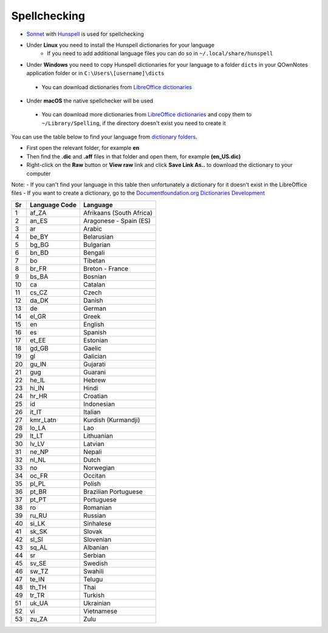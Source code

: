 Spellchecking
~~~~~~~~~~~~~

-  `Sonnet <https://github.com/KDE/sonnet>`__ with `Hunspell <https://hunspell.github.io/>`__
   is used for spellchecking
-  Under **Linux** you need to install the Hunspell dictionaries for your language
    - If you need to add additional language files you can do so in ``~/.local/share/hunspell``
-  Under **Windows** you need to copy Hunspell dictionaries for your language to
   a folder ``dicts`` in your QOwnNotes application folder or in ``C:\Users\[username]\dicts``
  -  You can download dictionaries from `LibreOffice
     dictionaries <https://github.com/LibreOffice/dictionaries>`__
-  Under **macOS** the native spellchecker will be used
  -  You can download more dictionaries from `LibreOffice
     dictionaries <https://github.com/LibreOffice/dictionaries>`__
     and copy them to ``~/Library/Spelling``, if the directory
     doesn't exist you need to create it

You can use the table below to find your language from `dictionary folders <https://github.com/LibreOffice/dictionaries>`_.

- First open the relevant folder, for example **en**
- Then find the **.dic** and **.aff** files in that folder and open them, for example **(en_US.dic)**
- Right-click on the **Raw** button or **View raw** link and click **Save Link As..** to download the dictionary to your computer

Note:
- If you can't find your language in this table then unfortunately a dictionary for it doesn't exist in the LibreOffice files
- If you want to create a dictionary, go to the `Documentfoundation.org Dictionaries Development <https://wiki.documentfoundation.org/Development/Dictionaries>`_


+------+-----------------+----------------------------+
| Sr   | Language Code   | Language                   |
+======+=================+============================+
| 1    | af\_ZA          | Afrikaans (South Africa)   |
+------+-----------------+----------------------------+
| 2    | an\_ES          | Aragonese - Spain (ES)     |
+------+-----------------+----------------------------+
| 3    | ar              | Arabic                     |
+------+-----------------+----------------------------+
| 4    | be\_BY          | Belarusian                 |
+------+-----------------+----------------------------+
| 5    | bg\_BG          | Bulgarian                  |
+------+-----------------+----------------------------+
| 6    | bn\_BD          | Bengali                    |
+------+-----------------+----------------------------+
| 7    | bo              | Tibetan                    |
+------+-----------------+----------------------------+
| 8    | br\_FR          | Breton - France            |
+------+-----------------+----------------------------+
| 9    | bs\_BA          | Bosnian                    |
+------+-----------------+----------------------------+
| 10   | ca              | Catalan                    |
+------+-----------------+----------------------------+
| 11   | cs\_CZ          | Czech                      |
+------+-----------------+----------------------------+
| 12   | da\_DK          | Danish                     |
+------+-----------------+----------------------------+
| 13   | de              | German                     |
+------+-----------------+----------------------------+
| 14   | el\_GR          | Greek                      |
+------+-----------------+----------------------------+
| 15   | en              | English                    |
+------+-----------------+----------------------------+
| 16   | es              | Spanish                    |
+------+-----------------+----------------------------+
| 17   | et\_EE          | Estonian                   |
+------+-----------------+----------------------------+
| 18   | gd\_GB          | Gaelic                     |
+------+-----------------+----------------------------+
| 19   | gl              | Galician                   |
+------+-----------------+----------------------------+
| 20   | gu\_IN          | Gujarati                   |
+------+-----------------+----------------------------+
| 21   | gug             | Guarani                    |
+------+-----------------+----------------------------+
| 22   | he\_IL          | Hebrew                     |
+------+-----------------+----------------------------+
| 23   | hi\_IN          | Hindi                      |
+------+-----------------+----------------------------+
| 24   | hr\_HR          | Croatian                   |
+------+-----------------+----------------------------+
| 25   | id              | Indonesian                 |
+------+-----------------+----------------------------+
| 26   | it\_IT          | Italian                    |
+------+-----------------+----------------------------+
| 27   | kmr\_Latn       | Kurdish (Kurmandji)        |
+------+-----------------+----------------------------+
| 28   | lo\_LA          | Lao                        |
+------+-----------------+----------------------------+
| 29   | lt\_LT          | Lithuanian                 |
+------+-----------------+----------------------------+
| 30   | lv\_LV          | Latvian                    |
+------+-----------------+----------------------------+
| 31   | ne\_NP          | Nepali                     |
+------+-----------------+----------------------------+
| 32   | nl\_NL          | Dutch                      |
+------+-----------------+----------------------------+
| 33   | no              | Norwegian                  |
+------+-----------------+----------------------------+
| 34   | oc\_FR          | Occitan                    |
+------+-----------------+----------------------------+
| 35   | pl\_PL          | Polish                     |
+------+-----------------+----------------------------+
| 36   | pt\_BR          | Brazilian Portuguese       |
+------+-----------------+----------------------------+
| 37   | pt\_PT          | Portuguese                 |
+------+-----------------+----------------------------+
| 38   | ro              | Romanian                   |
+------+-----------------+----------------------------+
| 39   | ru\_RU          | Russian                    |
+------+-----------------+----------------------------+
| 40   | si\_LK          | Sinhalese                  |
+------+-----------------+----------------------------+
| 41   | sk\_SK          | Slovak                     |
+------+-----------------+----------------------------+
| 42   | sl\_Sl          | Slovenian                  |
+------+-----------------+----------------------------+
| 43   | sq\_AL          | Albanian                   |
+------+-----------------+----------------------------+
| 44   | sr              | Serbian                    |
+------+-----------------+----------------------------+
| 45   | sv\_SE          | Swedish                    |
+------+-----------------+----------------------------+
| 46   | sw\_TZ          | Swahili                    |
+------+-----------------+----------------------------+
| 47   | te\_IN          | Telugu                     |
+------+-----------------+----------------------------+
| 48   | th\_TH          | Thai                       |
+------+-----------------+----------------------------+
| 49   | tr\_TR          | Turkish                    |
+------+-----------------+----------------------------+
| 51   | uk\_UA          | Ukrainian                  |
+------+-----------------+----------------------------+
| 52   | vi              | Vietnamese                 |
+------+-----------------+----------------------------+
| 53   | zu\_ZA          | Zulu                       |
+------+-----------------+----------------------------+
